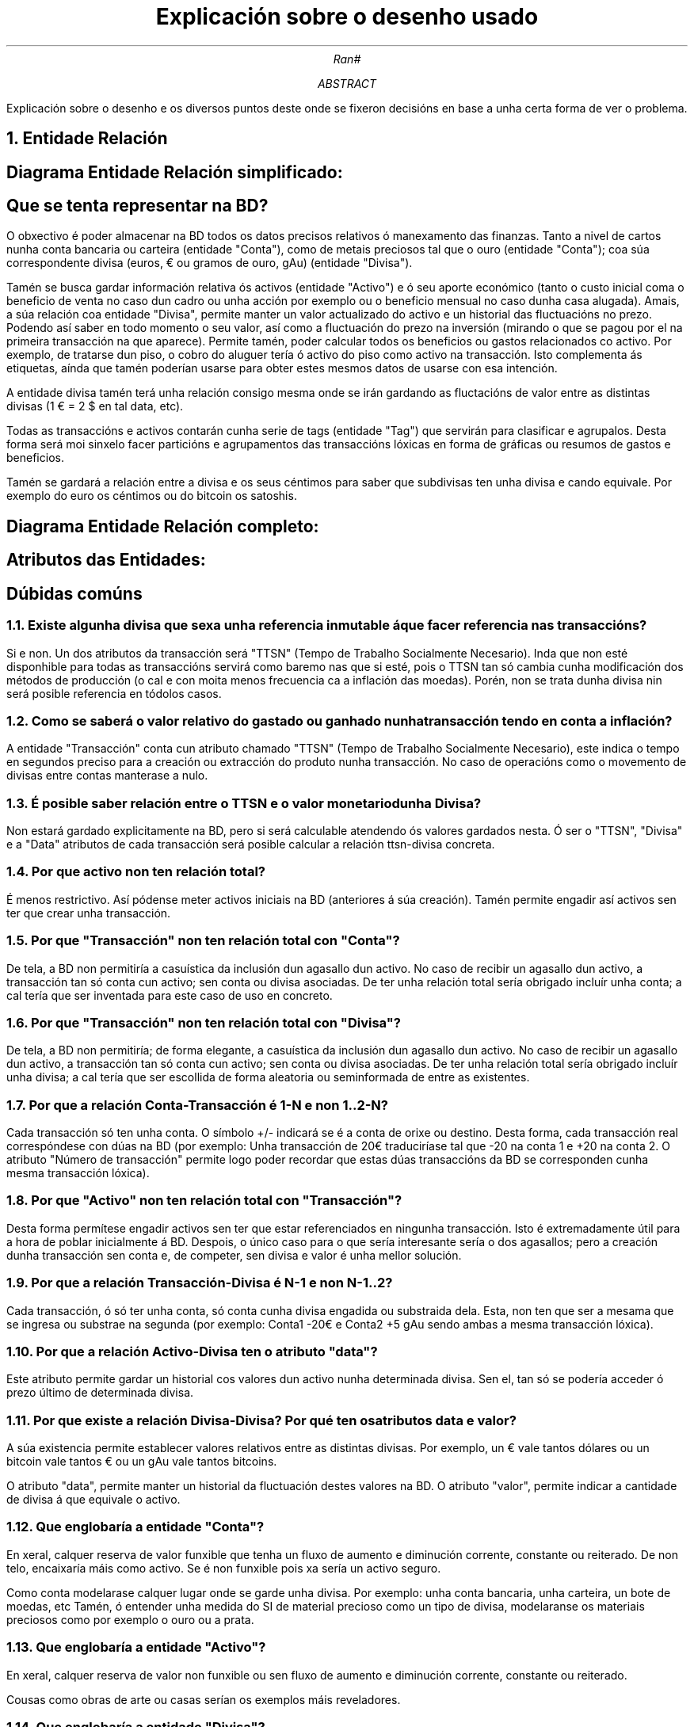 .P1
.TL
Explicaci\[u00F3]n sobre o desenho usado
.AU
Ran#
.AB
Explicaci\[u00F3]n sobre o desenho e os diversos puntos deste onde se fixeron decisi\[u00F3]ns en base a unha certa forma de ver o problema.
.AE

.NH 1
Entidade Relaci\[u00F3]n
.SH 2
Diagrama Entidade Relaci\[u00F3]n simplificado:
.PSPIC -C "doc/BD/ER_simplificado.eps" 7

.SH 2
Que se tenta representar na BD?
.PP
O obxectivo \[u00E9] poder almacenar na BD todos os datos precisos relativos \[u00F3] manexamento das finanzas.
Tanto a nivel de cartos nunha conta bancaria ou carteira (entidade "Conta"), como de metais preciosos tal que o ouro (entidade "Conta"); coa s\[u00FA]a correspondente divisa (euros, \[u20AC] ou gramos de ouro, gAu) (entidade "Divisa").
.PP
Tam\[u00E9]n se busca gardar informaci\[u00F3]n relativa \[u00F3]s activos (entidade "Activo") e \[u00F3] seu aporte econ\[u00F3]mico (tanto o custo inicial coma o beneficio de venta no caso dun cadro ou unha acci\[u00F3]n por exemplo ou o beneficio mensual no caso dunha casa alugada).
Amais, a s\[u00FA]a relaci\[u00F3]n coa entidade "Divisa", permite manter un valor actualizado do activo e un historial das fluctuaci\[u00F3]ns no prezo.
Podendo as\[u00ED] saber en todo momento o seu valor, as\[u00ED] como a fluctuaci\[u00F3]n do prezo na inversi\[u00F3]n (mirando o que se pagou por el na primeira transacci\[u00F3]n na que aparece).
Permite tam\[u00E9]n, poder calcular todos os beneficios ou gastos relacionados co activo.
Por exemplo, de tratarse dun piso, o cobro do aluguer ter\[u00ED]a \[u00F3] activo do piso como activo na transacci\[u00F3]n.
Isto complementa \[u00E1]s etiquetas, a\[u00ED]nda que tam\[u00E9]n poder\[u00ED]an usarse para obter estes mesmos datos de usarse con esa intenci\[u00F3]n.
.PP
A entidade divisa tam\[u00E9]n ter\[u00E1] unha relaci\[u00F3]n consigo mesma onde se ir\[u00E1]n gardando as fluctaci\[u00F3]ns de valor entre as distintas divisas (1 \[u20AC] = 2 $ en tal data, etc).
.PP
Todas as transacci\[u00F3]ns e activos contar\[u00E1]n cunha serie de tags (entidade "Tag") que servir\[u00E1]n para clasificar e agrupalos.
Desta forma ser\[u00E1] moi sinxelo facer partici\[u00F3]ns e agrupamentos das transacci\[u00F3]ns l\[u00F3]xicas en forma de gr\[u00E1]ficas ou resumos de gastos e beneficios.
.PP
Tam\[u00E9]n se gardar\[u00E1] a relaci\[u00F3]n entre a divisa e os seus c\[u00E9]ntimos para saber que subdivisas ten unha divisa e cando equivale.
Por exemplo do euro os c\[u00E9]ntimos ou do bitcoin os satoshis.

.SH 2
Diagrama Entidade Relaci\[u00F3]n completo:
.PSPIC -C "doc/BD/ER.eps" 7

.SH 2
Atributos das Entidades:
.PSPIC -C "doc/BD/ER_atributos.eps" 5

.SH
D\[u00FA]bidas com\[u00FA]ns
.NH 2
Existe algunha divisa que sexa unha referencia inmutable \[u00E1] que facer referencia nas transacci\[u00F3]ns?
.PP
Si e non.
Un dos atributos da transacci\[u00F3]n ser\[u00E1] "TTSN" (Tempo de Trabalho Socialmente Necesario).
Inda que non est\[u00E9] disponhible para todas as transacci\[u00F3]ns servir\[u00E1] como baremo nas que si est\[u00E9], pois o TTSN tan s\[u00F3] cambia cunha modificaci\[u00F3]n dos m\[u00E9]todos de producci\[u00F3]n (o cal e con moita menos frecuencia ca a inflaci\[u00F3]n das moedas).
Por\[u00E9]n, non se trata dunha divisa nin ser\[u00E1] posible referencia en t\[u00F3]dolos casos.

.NH 2
Como se saber\[u00E1] o valor relativo do gastado ou ganhado nunha transacci\[u00F3]n tendo en conta a inflaci\[u00F3]n?
.PP
A entidade "Transacci\[u00F3]n" conta cun atributo chamado "TTSN" (Tempo de Trabalho Socialmente Necesario), este indica o tempo en segundos preciso para a creaci\[u00F3]n ou extracci\[u00F3]n do produto nunha transacci\[u00F3]n.
No caso de operaci\[u00F3]ns como o movemento de divisas entre contas manterase a nulo.

.NH 2
\[u00C9] posible saber relaci\[u00F3]n entre o TTSN e o valor monetario dunha Divisa?
.PP
Non estar\[u00E1] gardado explicitamente na BD, pero si ser\[u00E1] calculable atendendo \[u00F3]s valores gardados nesta.
\[u00D3] ser o "TTSN", "Divisa" e a "Data" atributos de cada transacci\[u00F3]n ser\[u00E1] posible calcular a relaci\[u00F3]n ttsn-divisa concreta.

.NH 2
Por que activo non ten relaci\[u00F3]n total?
.PP
\[u00C9] menos restrictivo.
As\[u00ED] p\[u00F3]dense meter activos iniciais na BD (anteriores \[u00E1] s\[u00FA]a creaci\[u00F3]n).
Tam\[u00E9]n permite engadir as\[u00ED] activos sen ter que crear unha transacci\[u00F3]n.

.NH 2
Por que "Transacci\[u00F3]n" non ten relaci\[u00F3]n total con "Conta"?
.PP
De tela, a BD non permitir\[u00ED]a a casu\[u00ED]stica da inclusi\[u00F3]n dun agasallo dun activo.
No caso de recibir un agasallo dun activo, a transacci\[u00F3]n tan s\[u00F3] conta cun activo; sen conta ou divisa asociadas.
De ter unha relaci\[u00F3]n total ser\[u00ED]a obrigado inclu\[u00ED]r unha conta; a cal ter\[u00ED]a que ser inventada para este caso de uso en concreto.

.NH 2
Por que "Transacci\[u00F3]n" non ten relaci\[u00F3]n total con "Divisa"?
.PP
De tela, a BD non permitir\[u00ED]a; de forma elegante, a casu\[u00ED]stica da inclusi\[u00F3]n dun agasallo dun activo.
No caso de recibir un agasallo dun activo, a transacci\[u00F3]n tan s\[u00F3] conta cun activo; sen conta ou divisa asociadas.
De ter unha relaci\[u00F3]n total ser\[u00ED]a obrigado inclu\[u00ED]r unha divisa; a cal ter\[u00ED]a que ser escollida de forma aleatoria ou seminformada de entre as existentes.

.NH 2
Por que a relaci\[u00F3]n Conta-Transacci\[u00F3]n \[u00E9] 1-N e non 1..2-N?
.PP
Cada transacci\[u00F3]n s\[u00F3] ten unha conta.
O s\[u00ED]mbolo +/- indicar\[u00E1] se \[u00E9] a conta de orixe ou destino.
Desta forma, cada transacci\[u00F3]n real corresp\[u00F3]ndese con d\[u00FA]as na BD
(por exemplo: Unha transacci\[u00F3]n de 20\[u20AC] traducir\[u00ED]ase tal que -20 na conta 1 e +20 na conta 2.
O atributo "N\[u00FA]mero de transacci\[u00F3]n" permite logo poder recordar que estas d\[u00FA]as transacci\[u00F3]ns da BD se corresponden cunha mesma transacci\[u00F3]n l\[u00F3]xica).

.NH 2
Por que "Activo" non ten relaci\[u00F3]n total con "Transacci\[u00F3]n"?
.PP
Desta forma perm\[u00ED]tese engadir activos sen ter que estar referenciados en ningunha transacci\[u00F3]n.
Isto \[u00E9] extremadamente \[u00FA]til para a hora de poblar inicialmente \[u00E1] BD.
Despois, o \[u00FA]nico caso para o que ser\[u00ED]a interesante ser\[u00ED]a o dos agasallos; pero a creaci\[u00F3]n dunha transacci\[u00F3]n sen conta e, de competer, sen divisa e valor \[u00E9] unha mellor soluci\[u00F3]n.

.NH 2
Por que a relaci\[u00F3]n Transacci\[u00F3]n-Divisa \[u00E9] N-1 e non N-1..2?
.PP
Cada transacci\[u00F3]n, \[u00F3] s\[u00F3] ter unha conta, s\[u00F3] conta cunha divisa engadida ou substraida dela.
Esta, non ten que ser a mesama que se ingresa ou substrae na segunda
(por exemplo: Conta1 -20\[u20AC] e Conta2 +5 gAu sendo ambas a mesma transacci\[u00F3]n l\[u00F3]xica).

.NH 2
Por que a relaci\[u00F3]n Activo-Divisa ten o atributo "data"?
.PP
Este atributo permite gardar un historial cos valores dun activo nunha determinada divisa.
Sen el, tan s\[u00F3] se poder\[u00ED]a acceder \[u00F3] prezo \[u00FA]ltimo de determinada divisa.

.NH 2
Por que existe a relaci\[u00F3]n Divisa-Divisa? Por qu\[u00E9] ten os atributos data e valor?
.PP
A s\[u00FA]a existencia permite establecer valores relativos entre as distintas divisas.
Por exemplo, un \[u20AC] vale tantos d\[u00F3]lares ou un bitcoin vale tantos \[u20AC] ou un gAu vale tantos bitcoins.
.PP
O atributo "data", permite manter un historial da fluctuaci\[u00F3]n destes valores na BD.
O atributo "valor", permite indicar a cantidade de divisa \[u00E1] que equivale o activo.

.NH 2
Que englobar\[u00ED]a a entidade "Conta"?
.PP
En xeral, calquer reserva de valor funxible que tenha un fluxo de aumento e diminuci\[u00F3]n corrente, constante ou reiterado.
De non telo, encaixar\[u00ED]a m\[u00E1]is como activo.
Se \[u00E9] non funxible pois xa ser\[u00ED]a un activo seguro.
.PP
Como conta modelarase calquer lugar onde se garde unha divisa.
Por exemplo: unha conta bancaria, unha carteira, un bote de moedas, etc
Tam\[u00E9]n, \[u00F3] entender unha medida do SI de material precioso como un tipo de divisa, modelaranse os materiais preciosos como por exemplo o ouro ou a prata. 

.NH 2
Que englobar\[u00ED]a a entidade "Activo"?
.PP
En xeral, calquer reserva de valor non funxible ou sen fluxo de aumento e diminuci\[u00F3]n corrente, constante ou reiterado.
.PP
Cousas como obras de arte ou casas ser\[u00ED]an os exemplos m\[u00E1]is reveladores.

.NH 2
Que englobar\[u00ED]a a entidade "Divisa"?
.PP
Calquer forma de medir o valor.
Poden ser \[u20AC], $, bitcoin ou ether pero tam\[u00E9]n gramos de ouro ou prata.

.NH 2
Como se gardar\[u00ED]an os agasallos?
.PP
Sinxelamente cunha transacci\[u00F3]n.
Se \[u00E9] un regalo de cartos, coa cantidade agasallada, a conta de destino e a divisa.
Se \[u00E9] un regalo dun activo, co elemento agasallado coa conta e divisa a nulos.

.NH 1
Modelo Relacional
.SH
Diagrama do modelo relacional
